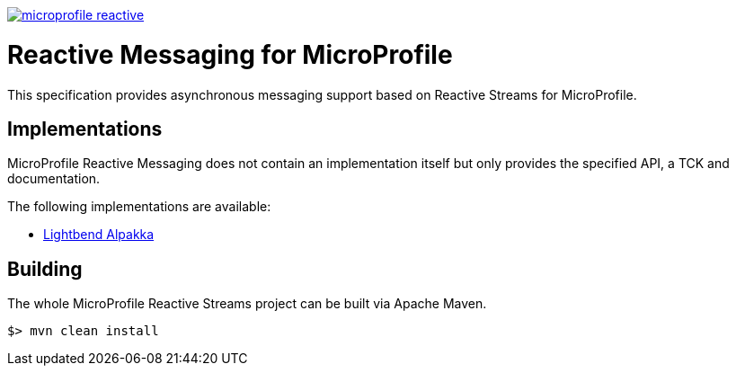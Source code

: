 //
// Copyright (c) 2018 Contributors to the Eclipse Foundation
//
// See the NOTICE file(s) distributed with this work for additional
// information regarding copyright ownership.
//
// Licensed under the Apache License, Version 2.0 (the "License");
// you may not use this file except in compliance with the License.
// You may obtain a copy of the License at
//
//     http://www.apache.org/licenses/LICENSE-2.0
//
// Unless required by applicable law or agreed to in writing, software
// distributed under the License is distributed on an "AS IS" BASIS,
// WITHOUT WARRANTIES OR CONDITIONS OF ANY KIND, either express or implied.
// See the License for the specific language governing permissions and
// limitations under the License.
//
image:https://badges.gitter.im/eclipse/microprofile-reactive.svg[link="https://gitter.im/eclipse/microprofile-reactive"]

= Reactive Messaging for MicroProfile

This specification provides asynchronous messaging support based on Reactive Streams for MicroProfile.

== Implementations

MicroProfile Reactive Messaging does not contain an implementation itself but only provides the specified API, a TCK and documentation.

The following implementations are available:

* https://github.com/lightbind/microprofile-reactive-messaging[Lightbend Alpakka]

== Building

The whole MicroProfile Reactive Streams project can be built via Apache Maven.

`$> mvn clean install`


